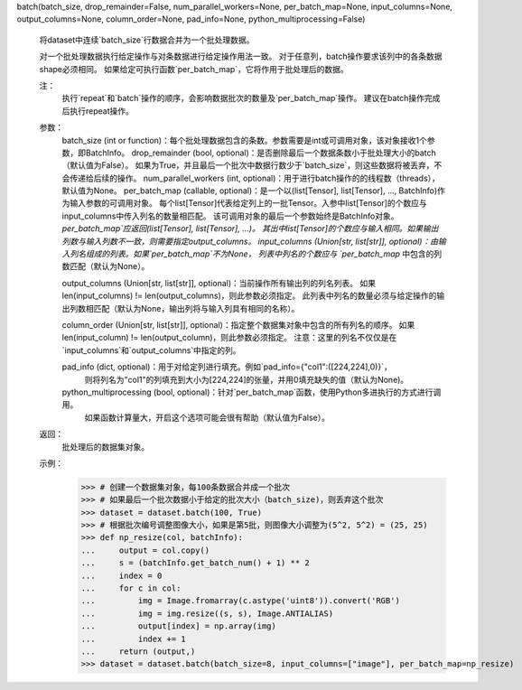 batch(batch_size, drop_remainder=False, num_parallel_workers=None, per_batch_map=None, input_columns=None, output_columns=None, column_order=None, pad_info=None, python_multiprocessing=False)

    将dataset中连续`batch_size`行数据合并为一个批处理数据。

    对一个批处理数据执行给定操作与对条数据进行给定操作用法一致。
    对于任意列，batch操作要求该列中的各条数据shape必须相同。
    如果给定可执行函数`per_batch_map`，它将作用于批处理后的数据。

    注：
        执行`repeat`和`batch`操作的顺序，会影响数据批次的数量及`per_batch_map`操作。
        建议在batch操作完成后执行repeat操作。

    参数：
        batch_size (int or function)：每个批处理数据包含的条数。参数需要是int或可调用对象，该对象接收1个参数，即BatchInfo。
        drop_remainder (bool, optional)：是否删除最后一个数据条数小于批处理大小的batch（默认值为False）。
        如果为True，并且最后一个批次中数据行数少于`batch_size`，则这些数据将被丢弃，不会传递给后续的操作。
        num_parallel_workers (int, optional)：用于进行batch操作的的线程数（threads），默认值为None。
        per_batch_map (callable, optional)：是一个以(list[Tensor], list[Tensor], ..., BatchInfo)作为输入参数的可调用对象。
        每个list[Tensor]代表给定列上的一批Tensor。入参中list[Tensor]的个数应与input_columns中传入列名的数量相匹配。
        该可调用对象的最后一个参数始终是BatchInfo对象。`per_batch_map`应返回(list[Tensor], list[Tensor], ...)。
        其出中list[Tensor]的个数应与输入相同。如果输出列数与输入列数不一致，则需要指定output_columns。
        input_columns (Union[str, list[str]], optional)：由输入列名组成的列表。如果`per_batch_map`不为None，
        列表中列名的个数应与 `per_batch_map` 中包含的列数匹配（默认为None）。

        output_columns (Union[str, list[str]], optional)：当前操作所有输出列的列名列表。
        如果len(input_columns) != len(output_columns)，则此参数必须指定。
        此列表中列名的数量必须与给定操作的输出列数相匹配（默认为None，输出列将与输入列具有相同的名称）。

        column_order (Union[str, list[str]], optional)：指定整个数据集对象中包含的所有列名的顺序。
        如果len(input_column) != len(output_column)，则此参数必须指定。
        注意：这里的列名不仅仅是在`input_columns`和`output_columns`中指定的列。

        pad_info (dict, optional)：用于对给定列进行填充。例如`pad_info={"col1":([224,224],0)}`，
          则将列名为"col1"的列填充到大小为[224,224]的张量，并用0填充缺失的值（默认为None)。

        python_multiprocessing (bool, optional)：针对`per_batch_map`函数，使用Python多进执行的方式进行调用。
          如果函数计算量大，开启这个选项可能会很有帮助（默认值为False）。

    返回：
        批处理后的数据集对象。

    示例：
        >>> # 创建一个数据集对象，每100条数据合并成一个批次
        >>> # 如果最后一个批次数据小于给定的批次大小（batch_size)，则丢弃这个批次
        >>> dataset = dataset.batch(100, True)
        >>> # 根据批次编号调整图像大小，如果是第5批，则图像大小调整为(5^2, 5^2) = (25, 25)
        >>> def np_resize(col, batchInfo):
        ...     output = col.copy()
        ...     s = (batchInfo.get_batch_num() + 1) ** 2
        ...     index = 0
        ...     for c in col:
        ...         img = Image.fromarray(c.astype('uint8')).convert('RGB')
        ...         img = img.resize((s, s), Image.ANTIALIAS)
        ...         output[index] = np.array(img)
        ...         index += 1
        ...     return (output,)
        >>> dataset = dataset.batch(batch_size=8, input_columns=["image"], per_batch_map=np_resize)